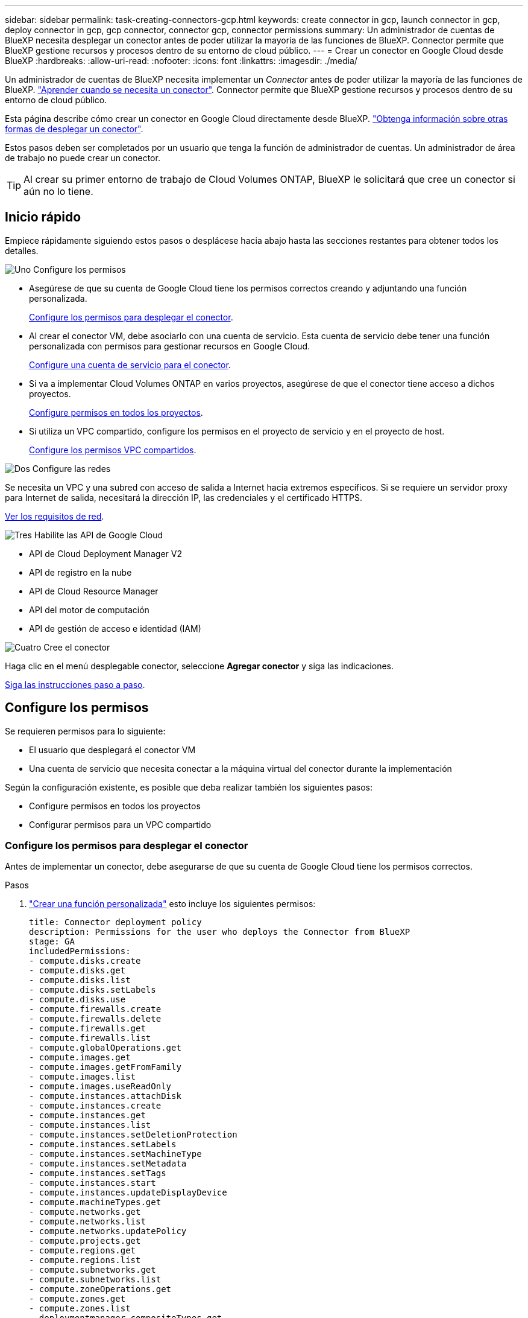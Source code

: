 ---
sidebar: sidebar 
permalink: task-creating-connectors-gcp.html 
keywords: create connector in gcp, launch connector in gcp, deploy connector in gcp, gcp connector, connector gcp, connector permissions 
summary: Un administrador de cuentas de BlueXP necesita desplegar un conector antes de poder utilizar la mayoría de las funciones de BlueXP. Connector permite que BlueXP gestione recursos y procesos dentro de su entorno de cloud público. 
---
= Crear un conector en Google Cloud desde BlueXP
:hardbreaks:
:allow-uri-read: 
:nofooter: 
:icons: font
:linkattrs: 
:imagesdir: ./media/


[role="lead"]
Un administrador de cuentas de BlueXP necesita implementar un _Connector_ antes de poder utilizar la mayoría de las funciones de BlueXP. link:concept-connectors.html["Aprender cuando se necesita un conector"]. Connector permite que BlueXP gestione recursos y procesos dentro de su entorno de cloud público.

Esta página describe cómo crear un conector en Google Cloud directamente desde BlueXP. link:concept-connectors.html#how-to-create-a-connector["Obtenga información sobre otras formas de desplegar un conector"].

Estos pasos deben ser completados por un usuario que tenga la función de administrador de cuentas. Un administrador de área de trabajo no puede crear un conector.


TIP: Al crear su primer entorno de trabajo de Cloud Volumes ONTAP, BlueXP le solicitará que cree un conector si aún no lo tiene.



== Inicio rápido

Empiece rápidamente siguiendo estos pasos o desplácese hacia abajo hasta las secciones restantes para obtener todos los detalles.

.image:https://raw.githubusercontent.com/NetAppDocs/common/main/media/number-1.png["Uno"] Configure los permisos
[role="quick-margin-list"]
* Asegúrese de que su cuenta de Google Cloud tiene los permisos correctos creando y adjuntando una función personalizada.
+
<<Configure los permisos para desplegar el conector>>.

* Al crear el conector VM, debe asociarlo con una cuenta de servicio. Esta cuenta de servicio debe tener una función personalizada con permisos para gestionar recursos en Google Cloud.
+
<<Configure una cuenta de servicio para el conector>>.

* Si va a implementar Cloud Volumes ONTAP en varios proyectos, asegúrese de que el conector tiene acceso a dichos proyectos.
+
<<Configure permisos en todos los proyectos>>.

* Si utiliza un VPC compartido, configure los permisos en el proyecto de servicio y en el proyecto de host.
+
<<Configure los permisos VPC compartidos>>.



.image:https://raw.githubusercontent.com/NetAppDocs/common/main/media/number-2.png["Dos"] Configure las redes
[role="quick-margin-para"]
Se necesita un VPC y una subred con acceso de salida a Internet hacia extremos específicos. Si se requiere un servidor proxy para Internet de salida, necesitará la dirección IP, las credenciales y el certificado HTTPS.

[role="quick-margin-para"]
<<Configure las redes,Ver los requisitos de red>>.

.image:https://raw.githubusercontent.com/NetAppDocs/common/main/media/number-3.png["Tres"] Habilite las API de Google Cloud
[role="quick-margin-list"]
* API de Cloud Deployment Manager V2
* API de registro en la nube
* API de Cloud Resource Manager
* API del motor de computación
* API de gestión de acceso e identidad (IAM)


.image:https://raw.githubusercontent.com/NetAppDocs/common/main/media/number-4.png["Cuatro"] Cree el conector
[role="quick-margin-para"]
Haga clic en el menú desplegable conector, seleccione *Agregar conector* y siga las indicaciones.

[role="quick-margin-para"]
<<Cree un conector,Siga las instrucciones paso a paso>>.



== Configure los permisos

Se requieren permisos para lo siguiente:

* El usuario que desplegará el conector VM
* Una cuenta de servicio que necesita conectar a la máquina virtual del conector durante la implementación


Según la configuración existente, es posible que deba realizar también los siguientes pasos:

* Configure permisos en todos los proyectos
* Configurar permisos para un VPC compartido




=== Configure los permisos para desplegar el conector

Antes de implementar un conector, debe asegurarse de que su cuenta de Google Cloud tiene los permisos correctos.

.Pasos
. https://cloud.google.com/iam/docs/creating-custom-roles#iam-custom-roles-create-gcloud["Crear una función personalizada"^] esto incluye los siguientes permisos:
+
[source, yaml]
----
title: Connector deployment policy
description: Permissions for the user who deploys the Connector from BlueXP
stage: GA
includedPermissions:
- compute.disks.create
- compute.disks.get
- compute.disks.list
- compute.disks.setLabels
- compute.disks.use
- compute.firewalls.create
- compute.firewalls.delete
- compute.firewalls.get
- compute.firewalls.list
- compute.globalOperations.get
- compute.images.get
- compute.images.getFromFamily
- compute.images.list
- compute.images.useReadOnly
- compute.instances.attachDisk
- compute.instances.create
- compute.instances.get
- compute.instances.list
- compute.instances.setDeletionProtection
- compute.instances.setLabels
- compute.instances.setMachineType
- compute.instances.setMetadata
- compute.instances.setTags
- compute.instances.start
- compute.instances.updateDisplayDevice
- compute.machineTypes.get
- compute.networks.get
- compute.networks.list
- compute.networks.updatePolicy
- compute.projects.get
- compute.regions.get
- compute.regions.list
- compute.subnetworks.get
- compute.subnetworks.list
- compute.zoneOperations.get
- compute.zones.get
- compute.zones.list
- deploymentmanager.compositeTypes.get
- deploymentmanager.compositeTypes.list
- deploymentmanager.deployments.create
- deploymentmanager.deployments.delete
- deploymentmanager.deployments.get
- deploymentmanager.deployments.list
- deploymentmanager.manifests.get
- deploymentmanager.manifests.list
- deploymentmanager.operations.get
- deploymentmanager.operations.list
- deploymentmanager.resources.get
- deploymentmanager.resources.list
- deploymentmanager.typeProviders.get
- deploymentmanager.typeProviders.list
- deploymentmanager.types.get
- deploymentmanager.types.list
- resourcemanager.projects.get
- compute.instances.setServiceAccount
- iam.serviceAccounts.list
----
. Adjunte la función personalizada al usuario que implementará Connector desde BlueXP.


.Resultado
Ahora el usuario de Google Cloud tiene los permisos necesarios para crear el conector.



=== Configure una cuenta de servicio para el conector

Se requiere una cuenta de servicio para proporcionar al conector el permiso que necesita para gestionar recursos en Google Cloud. Asociará esta cuenta de servicio con el conector VM al crearla.

Los permisos para la cuenta de servicio son diferentes a los permisos que configuró en la sección anterior.

.Pasos
. https://cloud.google.com/iam/docs/creating-custom-roles#iam-custom-roles-create-gcloud["Crear una función personalizada"^] esto incluye los siguientes permisos:
+
[source, yaml]
----
title: NetApp BlueXP
description: Permissions for the service account associated with the Connector instance.
stage: GA
includedPermissions:
- iam.serviceAccounts.actAs
- compute.regionBackendServices.create
- compute.regionBackendServices.get
- compute.regionBackendServices.list
- compute.networks.updatePolicy
- compute.backendServices.create
- compute.addresses.list
- compute.disks.create
- compute.disks.createSnapshot
- compute.disks.delete
- compute.disks.get
- compute.disks.list
- compute.disks.setLabels
- compute.disks.use
- compute.firewalls.create
- compute.firewalls.delete
- compute.firewalls.get
- compute.firewalls.list
- compute.globalOperations.get
- compute.images.get
- compute.images.getFromFamily
- compute.images.list
- compute.images.useReadOnly
- compute.instances.addAccessConfig
- compute.instances.attachDisk
- compute.instances.create
- compute.instances.delete
- compute.instances.detachDisk
- compute.instances.get
- compute.instances.getSerialPortOutput
- compute.instances.list
- compute.instances.setDeletionProtection
- compute.instances.setLabels
- compute.instances.setMachineType
- compute.instances.setMetadata
- compute.instances.setTags
- compute.instances.start
- compute.instances.stop
- compute.instances.updateDisplayDevice
- compute.instanceGroups.get
- compute.addresses.get
- compute.instances.updateNetworkInterface
- compute.machineTypes.get
- compute.networks.get
- compute.networks.list
- compute.projects.get
- compute.regions.get
- compute.regions.list
- compute.snapshots.create
- compute.snapshots.delete
- compute.snapshots.get
- compute.snapshots.list
- compute.snapshots.setLabels
- compute.subnetworks.get
- compute.subnetworks.list
- compute.subnetworks.use
- compute.subnetworks.useExternalIp
- compute.zoneOperations.get
- compute.zones.get
- compute.zones.list
- compute.instances.setServiceAccount
- deploymentmanager.compositeTypes.get
- deploymentmanager.compositeTypes.list
- deploymentmanager.deployments.create
- deploymentmanager.deployments.delete
- deploymentmanager.deployments.get
- deploymentmanager.deployments.list
- deploymentmanager.manifests.get
- deploymentmanager.manifests.list
- deploymentmanager.operations.get
- deploymentmanager.operations.list
- deploymentmanager.resources.get
- deploymentmanager.resources.list
- deploymentmanager.typeProviders.get
- deploymentmanager.typeProviders.list
- deploymentmanager.types.get
- deploymentmanager.types.list
- logging.logEntries.list
- logging.privateLogEntries.list
- resourcemanager.projects.get
- storage.buckets.create
- storage.buckets.delete
- storage.buckets.get
- storage.buckets.list
- cloudkms.cryptoKeyVersions.useToEncrypt
- cloudkms.cryptoKeys.get
- cloudkms.cryptoKeys.list
- cloudkms.keyRings.list
- storage.buckets.update
- iam.serviceAccounts.getIamPolicy
- iam.serviceAccounts.list
- storage.objects.get
- storage.objects.list
- monitoring.timeSeries.list
- storage.buckets.getIamPolicy
- cloudkms.cryptoKeys.getIamPolicy
- cloudkms.cryptoKeys.setIamPolicy
- cloudkms.keyRings.get
- cloudkms.keyRings.getIamPolicy
- cloudkms.keyRings.setIamPolicy
----
. https://cloud.google.com/iam/docs/creating-managing-service-accounts#creating_a_service_account["Cree una cuenta de servicio de Google Cloud y aplique la función personalizada que acaba de crear"^].
. Si desea poner en marcha Cloud Volumes ONTAP en otros proyectos, https://cloud.google.com/iam/docs/granting-changing-revoking-access#granting-console["Conceda acceso agregando la cuenta de servicio con la función BlueXP a ese proyecto"^]. Deberá repetir este paso con cada proyecto.


.Resultado
Se ha configurado la cuenta de servicio del conector VM.



=== Configure permisos en todos los proyectos

Si planea implementar sistemas Cloud Volumes ONTAP en proyectos diferentes a los del proyecto en el que reside el conector, tendrá que proporcionar a la cuenta de servicio del conector acceso a dichos proyectos.

Por ejemplo, supongamos que el conector está en el proyecto 1 y que desea crear sistemas Cloud Volumes ONTAP en el proyecto 2. Tendrá que otorgar acceso a la cuenta de servicio en el proyecto 2.

.Pasos
. En la consola de Google Cloud, vaya al servicio IAM y seleccione el proyecto en el que desea crear sistemas Cloud Volumes ONTAP.
. En la página *IAM*, seleccione *conceder acceso* y proporcione la información necesaria.
+
** Introduzca el correo electrónico de la cuenta de servicio del conector.
** Seleccione el rol personalizado del conector.
** Haga clic en *Guardar*.




Para obtener información detallada, consulte https://cloud.google.com/iam/docs/granting-changing-revoking-access#grant-single-role["Documentación de Google Cloud"^]



=== Configure los permisos VPC compartidos

Si se utiliza un VPC compartido para implementar recursos en un proyecto de servicio, se requieren los siguientes permisos. Esta tabla es de referencia y el entorno debe reflejar la tabla de permisos cuando se haya completado la configuración de IAM.

[cols="10,10,10,20,20,30"]
|===
| Identidad | Creador | Alojadas en | Permisos de proyecto de servicio | Permisos del proyecto host | Específico 


| Cuenta de Google utilizada para desplegar el conector | Personalizado | Proyecto de servicio  a| 
* link:task-creating-connectors-gcp.html#set-up-permissions-to-deploy-the-connector["Los permisos encontrados en esta sección anterior"]

 a| 
* compute.networkUser

| Despliegue del conector en el proyecto de servicio 


| Cuenta de servicio del conector | Personalizado | Proyecto de servicio  a| 
* link:task-creating-connectors-gcp.html#set-up-a-service-account-for-the-connector["Los permisos encontrados en esta sección anterior"]

 a| 
* compute.networkUser
* deploymentmanager.editor

| Implementación y mantenimiento de Cloud Volumes ONTAP y servicios en el proyecto de servicio 


| Cuenta de servicio de Cloud Volumes ONTAP | Personalizado | Proyecto de servicio  a| 
* storage.admin
* miembro: Cuenta de servicio de BlueXP como serviceAccount.user

| N.A. | (Opcional) para la organización en niveles de datos y Cloud Backup 


| Agente de servicio de API de Google | Google Cloud | Proyecto de servicio  a| 
* (Predeterminado) Editor

 a| 
* compute.networkUser

| Interactúa con las API de Google Cloud en nombre de la implementación. Permite a BlueXP utilizar la red compartida. 


| Cuenta de servicio predeterminada de Google Compute Engine | Google Cloud | Proyecto de servicio  a| 
* (Predeterminado) Editor

 a| 
* compute.networkUser

| Pone en marcha instancias de Google Cloud e infraestructura de computación en nombre de la puesta en marcha. Permite a BlueXP utilizar la red compartida. 
|===
Notas:

. deploymentmanager.editor sólo es necesario en el proyecto host si no pasa reglas de firewall a la implementación y decide dejar que BlueXP las cree por usted. BlueXP creará una implementación en el proyecto host que contiene la regla de firewall VPC0 si no se especifica ninguna regla.
. Firewall.create y firewall.delete sólo son necesarios si no está pasando reglas de firewall a la implementación y está eligiendo permitir que BlueXP las cree para usted. Estos permisos residen en el archivo .yaml de cuenta de BlueXP. Si va a implementar un par de alta disponibilidad mediante un VPC compartido, estos permisos se utilizarán para crear las reglas de firewall para VPC1, 2 y 3. Para todas las demás implementaciones, estos permisos también se utilizarán para crear reglas para VPC0.
. Para la organización en niveles de los datos, la cuenta del servicio de organización en niveles debe tener el rol serviceAccount.user en la cuenta de servicio, no solo en el nivel del proyecto. Actualmente, si asigna serviceAccount.user en el nivel de proyecto, los permisos no se muestran cuando consulta la cuenta de servicio con getIAMPolicy.




== Configure las redes

Configure su red de modo que Connector pueda gestionar recursos y procesos en su entorno de cloud público. Además de tener una red virtual y una subred para el conector, deberá asegurarse de que se cumplen los siguientes requisitos.



=== Conexión a redes de destino

Un conector requiere una conexión de red al tipo de entorno de trabajo que está creando y a los servicios que tiene previsto habilitar.

Por ejemplo, si instala un conector en su red corporativa, debe configurar una conexión VPN a la red virtual en la que inicie Cloud Volumes ONTAP.



=== Acceso a Internet de salida

El conector requiere acceso saliente a Internet para gestionar recursos y procesos dentro de su entorno de nube pública.

[cols="2*"]
|===
| Puntos finales | Específico 


| \https://www.googleapis.com/compute/v1/ \https://cloudresourcemanager.googleapis.com/v1/projects \https://www.googleapis.com/compute/beta \https://storage.googleapis.com/storage/v1 \https://www.googleapis.com/storage/v1 \https://iam.googleapis.com/v1 \https://cloudkms.googleapis.com/v1 \https://www.googleapis.com/deploymentmanager/v2/projects | Para gestionar recursos en Google Cloud. 


| \https://support.netapp.com | Para obtener información sobre licencias y enviar mensajes de AutoSupport al soporte de NetApp. 


 a| 
\https://*.api.bluexp.netapp.com

\https://api.bluexp.netapp.com

\https://*.cloudmanager.cloud.netapp.com

\https://cloudmanager.cloud.netapp.com
 a| 
Proporcionar funciones y servicios SaaS dentro de BlueXP.


NOTE: El conector se está comunicando actualmente con "cloudmanager.cloud.netapp.com" pero empezará a ponerse en contacto con "api.bluexp.netapp.com" en una próxima versión.



| \https://cloudmanagerinfraprod.azurecr.io \https://*.blob.core.windows.net | Para actualizar el conector y sus componentes de Docker. 
|===


=== Servidor proxy

Si su organización requiere la implementación de un servidor proxy para todo el tráfico saliente de Internet, obtenga la siguiente información acerca del proxy HTTP o HTTPS:

* Dirección IP
* Credenciales
* Certificado HTTPS




=== Grupo de seguridad

No hay tráfico entrante en el conector, a menos que lo inicie o si el conector se utiliza como proxy para los mensajes AutoSupport. HTTP y HTTPS proporcionan acceso al https://docs.netapp.com/us-en/cloud-manager-setup-admin/concept-connectors.html#the-local-user-interface["Interfaz de usuario local"], que utilizará en raras circunstancias. SSH solo es necesario si necesita conectarse al host para la solución de problemas.



=== Limitación de dirección IP

Puede haber un conflicto con las direcciones IP en el rango 172. https://docs.netapp.com/us-en/cloud-manager-setup-admin/reference-limitations.html["Obtenga más información sobre esta limitación"].



== Habilite las API de Google Cloud

Se necesitan varias API para implementar el conector y Cloud Volumes ONTAP.

.Paso
. https://cloud.google.com/apis/docs/getting-started#enabling_apis["Habilite las siguientes API de Google Cloud en su proyecto"^].
+
** API de Cloud Deployment Manager V2
** API de registro en la nube
** API de Cloud Resource Manager
** API del motor de computación
** API de gestión de acceso e identidad (IAM)






== Cree un conector

Cree un conector en Google Cloud directamente desde la interfaz de usuario de BlueXP o utilizando gcloud.

[role="tabbed-block"]
====
.BlueXP
--
. Si está creando su primer entorno de trabajo, haga clic en *Agregar entorno de trabajo* y siga las indicaciones. De lo contrario, haga clic en el menú desplegable *conector* y seleccione *Agregar conector*.
+
image:screenshot_connector_add.gif["Captura de pantalla que muestra el icono conector en el encabezado y la acción Agregar conector ."]

. Elija *Google Cloud Platform* como su proveedor de cloud.
. En la página *despliegue de un conector*, revise los detalles sobre lo que necesitará. Dispone de dos opciones:
+
.. Haga clic en *continuar* para preparar la implementación utilizando la guía del producto. Cada paso de la guía del producto incluye la información que se incluye en esta página de la documentación.
.. Haga clic en *Ir a implementación* si ya ha preparado siguiendo los pasos de esta página.


. Siga los pasos del asistente para crear el conector:
+
** Si se le solicita, inicie sesión en su cuenta de Google, que debería tener los permisos necesarios para crear la instancia de la máquina virtual.
+
El formulario es propiedad de Google y está alojado en él. Sus credenciales no se proporcionan a NetApp.

** *Detalles*: Introduzca un nombre para la instancia de la máquina virtual, especifique etiquetas, seleccione un proyecto y, a continuación, seleccione la cuenta de servicio que tenga los permisos necesarios (consulte la sección anterior para obtener más información).
** *ubicación*: Especifique una región, zona, VPC y subred para la instancia.
** *Red*: Elija si desea activar una dirección IP pública y, opcionalmente, especifique una configuración de proxy.
** *Directiva de firewall*: Elija si desea crear una nueva directiva de firewall o si desea seleccionar una directiva de firewall existente que permita el acceso entrante HTTP, HTTPS y SSH.
** *Revisión*: Revise sus selecciones para verificar que su configuración es correcta.


. Haga clic en *Agregar*.
+
La instancia debe estar lista en unos 7 minutos. Debe permanecer en la página hasta que el proceso se complete.



--
.gcloud
--
. Inicie sesión en el SDK de gcloud con su metodología preferida.
+
En nuestros ejemplos, utilizaremos un shell local con gcloud SDK instalado, pero puede utilizar Google Cloud Shell nativo en la consola de Google Cloud.

+
Para obtener más información acerca de Google Cloud SDK, visite la link:https://cloud.google.com/sdk["Página de documentación de Google Cloud SDK"^].

. Compruebe que ha iniciado sesión como usuario que tiene los permisos necesarios definidos en la sección anterior:
+
[source, bash]
----
gcloud auth list
----
+
El resultado debe mostrar lo siguiente en el que la cuenta de usuario * es la cuenta de usuario que desea iniciar sesión como:

+
[listing]
----
Credentialed Accounts
ACTIVE  ACCOUNT
     some_user_account@domain.com
*    desired_user_account@domain.com
To set the active account, run:
 $ gcloud config set account `ACCOUNT`
Updates are available for some Cloud SDK components. To install them,
please run:
$ gcloud components update
----
. Ejecute el `gcloud compute instances create` comando:
+
[source, bash]
----
gcloud compute instances create <instance-name>
  --machine-type=n2-standard-4
  --image-project=netapp-cloudmanager
  --image-family=cloudmanager
  --scopes=cloud-platform
  --project=<project>
  --service-account=<service-account>
  --zone=<zone>
  --no-address
  --tags <network-tag>
  --network <network-path>
  --subnet <subnet-path>
  --boot-disk-kms-key <kms-key-path>
----
+
nombre-instancia:: El nombre de la instancia de máquina virtual que desee para la instancia de.
proyecto:: (Opcional) el proyecto en el que desea poner en marcha la máquina virtual.
cuenta de servicio:: La cuenta de servicio especificada en la salida del paso 2.
zona:: La zona en la que desea implementar la máquina virtual
sin dirección:: (Opcional) no se utiliza ninguna dirección IP externa (se necesita un NAT o un proxy en la nube para enrutar el tráfico a Internet pública)
etiqueta de red:: (Opcional) Agregar etiquetado de red para vincular una regla de firewall mediante etiquetas a la instancia de conector
ruta de la red:: (Opcional) Añada el nombre de la red a la cual implementar el conector en (para un VPC compartido, se necesita la ruta completa)
ruta de subred:: (Opcional) Añada el nombre de la subred en la que se va a implementar el conector (para un VPC compartido, se necesita la ruta completa)
km-clave-ruta:: (Opcional) Agregar una clave KMS para cifrar los discos del conector (también es necesario aplicar permisos IAM)
+
--
Para obtener más información acerca de estas marcas, visite link:https://cloud.google.com/sdk/gcloud/reference/compute/instances/create["Documentación sobre Google Cloud Computing SDK"^].

--


+
Al ejecutar el comando se pone en marcha el conector con la imagen maestra de NetApp. La instancia y el software del conector deben estar funcionando en aproximadamente cinco minutos.

. Abra un explorador Web desde un host que tenga una conexión con la instancia de Connector e introduzca la siguiente URL:
+
https://_ipaddress_[]

. Después de iniciar sesión, configure el conector:
+
.. Especifique la cuenta de NetApp que desea asociar al conector.
+
link:concept-netapp-accounts.html["Obtenga más información acerca de las cuentas de NetApp"].

.. Escriba un nombre para el sistema.




--
====
.Resultado
El conector ahora está instalado y configurado con su cuenta de NetApp. BlueXP utilizará este conector automáticamente cuando cree nuevos entornos de trabajo. Pero si tiene más de un conector, necesitará link:task-managing-connectors.html["alterne entre ellos"].

Si tiene cubos de Google Cloud Storage en la misma cuenta de Google Cloud en la que creó el conector, verá que aparece un entorno de trabajo de Google Cloud Storage en el lienzo automáticamente. link:task-viewing-gcp-storage.html["Obtenga más información sobre lo que puede hacer con este entorno de trabajo"].



== Abra el puerto 3128 para los mensajes de AutoSupport

Si tiene previsto implementar sistemas Cloud Volumes ONTAP en una subred en la que no esté disponible una conexión a Internet saliente, BlueXP configura automáticamente Cloud Volumes ONTAP para que utilice el conector como servidor proxy.

El único requisito es asegurarse de que el grupo de seguridad del conector permita conexiones _entrante_ a través del puerto 3128. Tendrá que abrir este puerto después de desplegar el conector.

Si utiliza el grupo de seguridad predeterminado para Cloud Volumes ONTAP, no es necesario realizar cambios en su grupo de seguridad. Pero si tiene pensado definir reglas de salida estrictas para Cloud Volumes ONTAP, también tendrá que asegurarse de que el grupo de seguridad Cloud Volumes ONTAP permita conexiones _saliente_ a través del puerto 3128.
